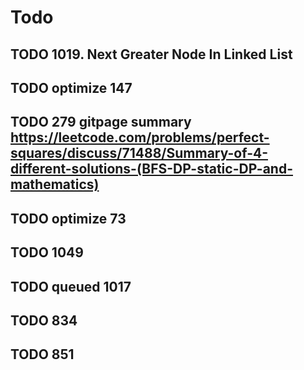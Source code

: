 #+STARTUP: showall
* Todo
** TODO 1019. Next Greater Node In Linked List
** TODO optimize 147
** TODO 279 gitpage summary https://leetcode.com/problems/perfect-squares/discuss/71488/Summary-of-4-different-solutions-(BFS-DP-static-DP-and-mathematics)
** TODO optimize 73
** TODO 1049
** TODO queued 1017
** TODO 834
** TODO 851
